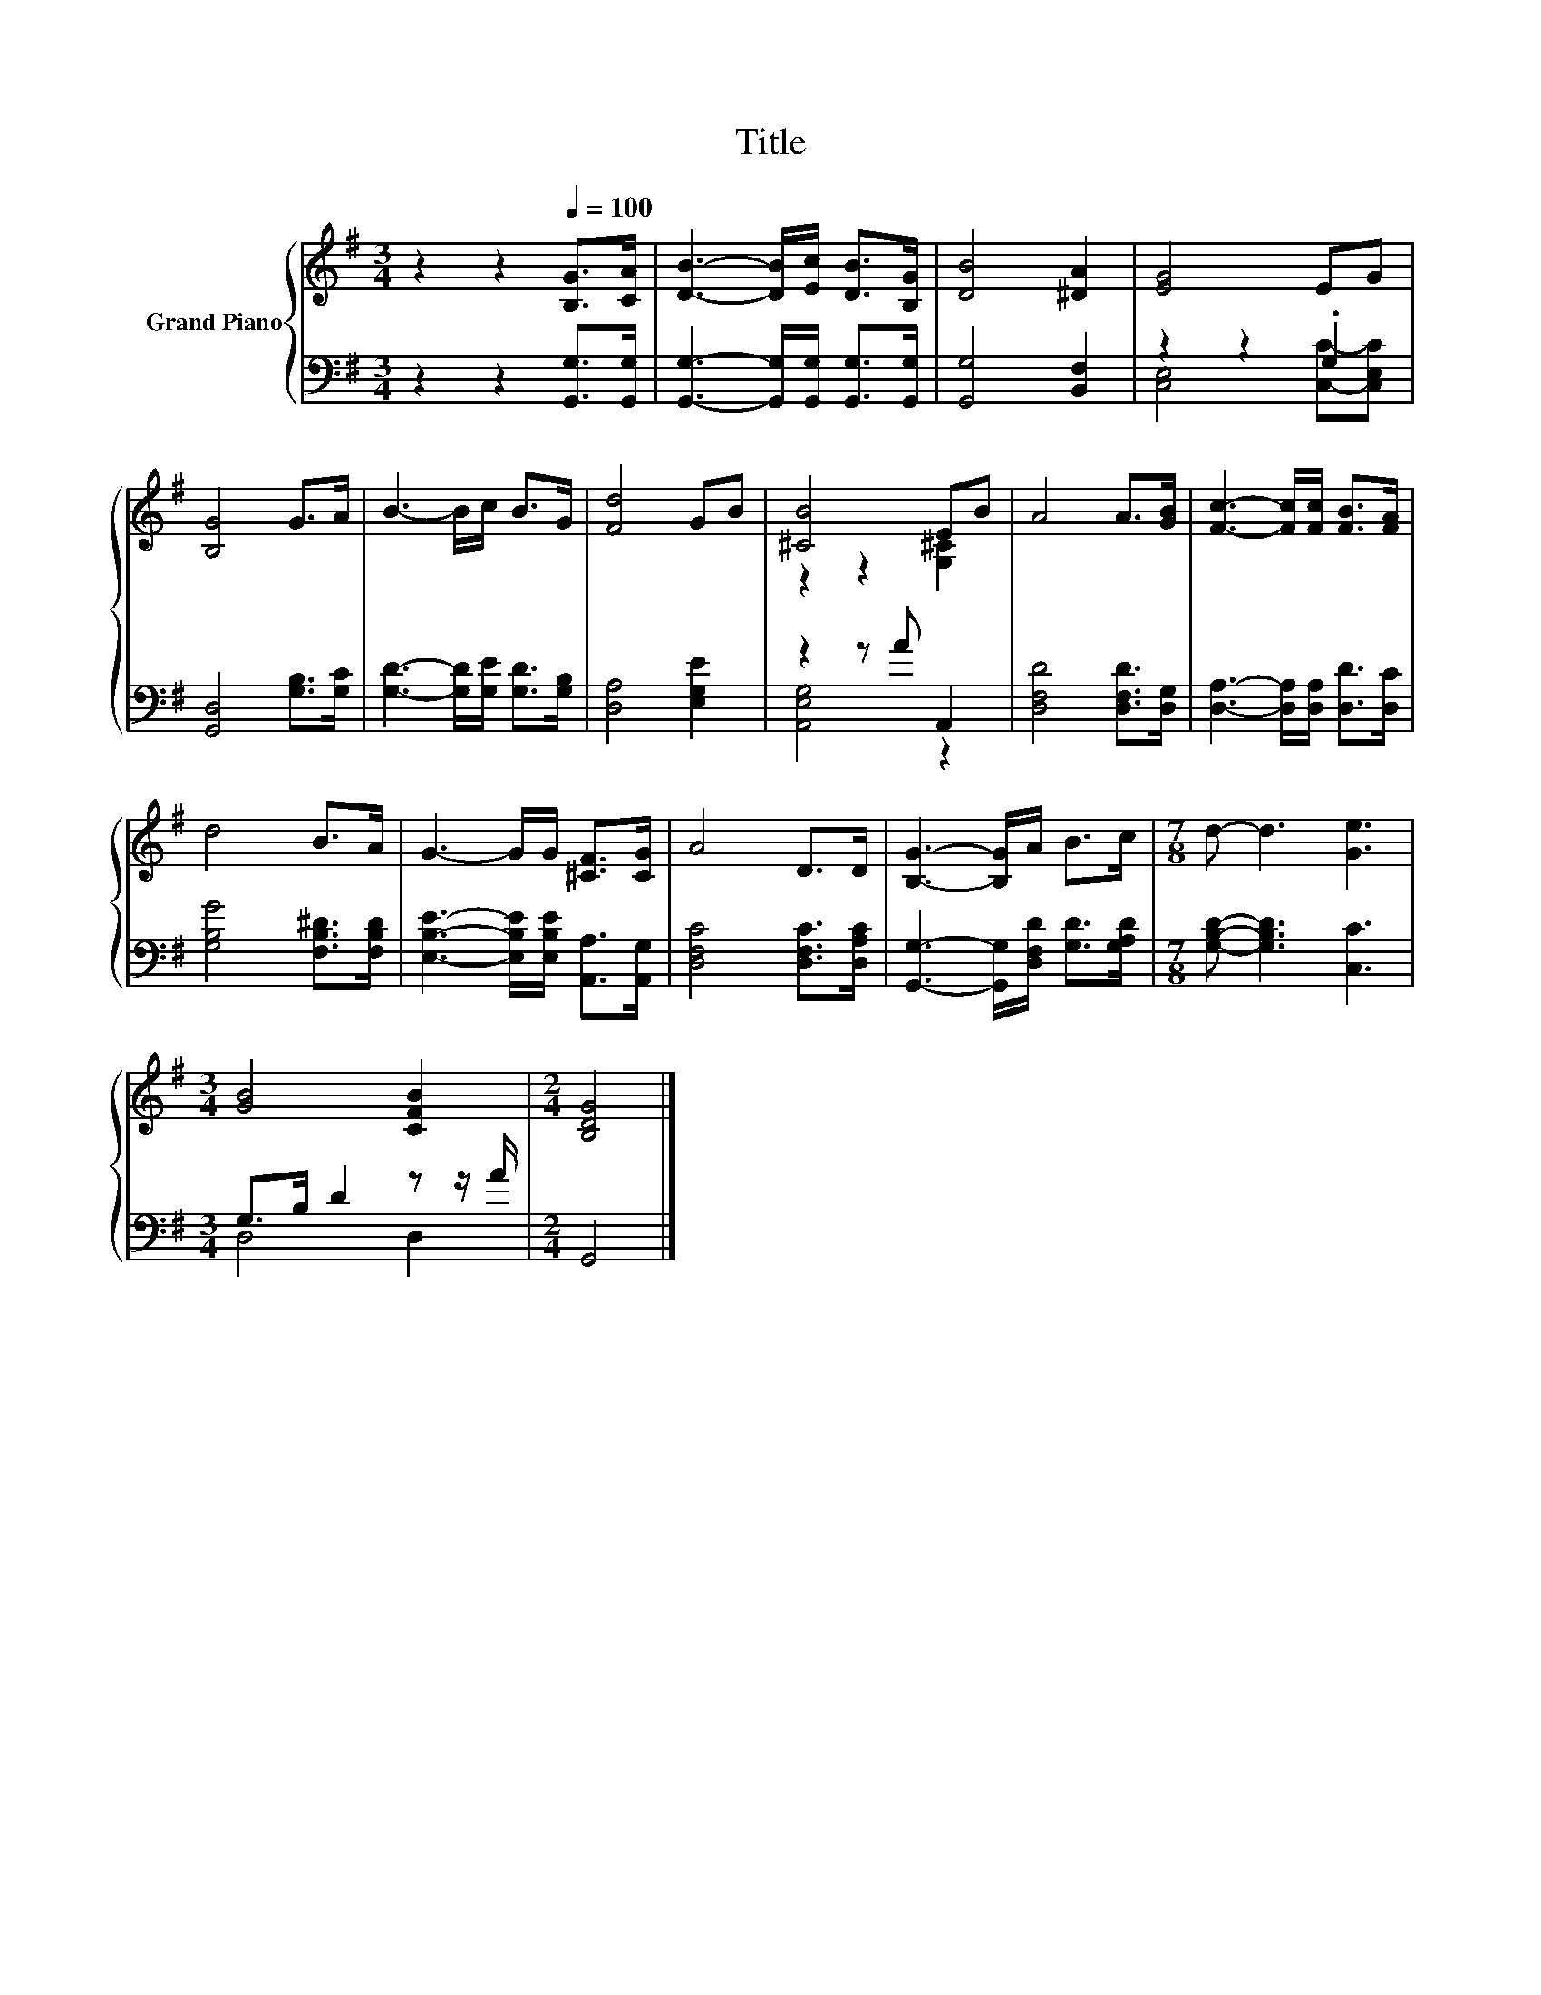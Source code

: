 X:1
T:Title
%%score { ( 1 4 ) | ( 2 3 ) }
L:1/8
M:3/4
K:G
V:1 treble nm="Grand Piano"
V:4 treble 
V:2 bass 
V:3 bass 
V:1
 z2 z2[Q:1/4=100] [B,G]>[CA] | [DB]3- [DB]/[Ec]/ [DB]>[B,G] | [DB]4 [^DA]2 | [EG]4 EG | %4
 [B,G]4 G>A | B3- B/c/ B>G | [Fd]4 GB | [^CB]4 EB | A4 A>[GB] | [Fc]3- [Fc]/[Fc]/ [FB]>[FA] | %10
 d4 B>A | G3- G/G/ [^CF]>[CG] | A4 D>D | [B,G]3- [B,G]/A/ B>c |[M:7/8] d- d3 [Ge]3 | %15
[M:3/4] [GB]4 [CFB]2 |[M:2/4] [B,DG]4 |] %17
V:2
 z2 z2 [G,,G,]>[G,,G,] | [G,,G,]3- [G,,G,]/[G,,G,]/ [G,,G,]>[G,,G,] | [G,,G,]4 [B,,F,]2 | %3
 z2 z2 .G,2 | [G,,D,]4 [G,B,]>[G,C] | [G,D]3- [G,D]/[G,E]/ [G,D]>[G,B,] | [D,A,]4 [E,G,E]2 | %7
 z2 z A A,,2 | [D,F,D]4 [D,F,D]>[D,G,] | [D,A,]3- [D,A,]/[D,A,]/ [D,D]>[D,C] | %10
 [G,B,G]4 [F,B,^D]>[F,B,D] | [E,B,E]3- [E,B,E]/[E,B,E]/ [A,,A,]>[A,,G,] | %12
 [D,F,C]4 [D,F,C]>[D,A,C] | [G,,G,]3- [G,,G,]/[D,F,D]/ [G,D]>[G,A,D] | %14
[M:7/8] [G,B,D]- [G,B,D]3 [C,C]3 |[M:3/4] G,>B, D2 z z/ A/ |[M:2/4] G,,4 |] %17
V:3
 x6 | x6 | x6 | [C,E,]4 [C,C]-[C,E,C] | x6 | x6 | x6 | [A,,E,G,]4 z2 | x6 | x6 | x6 | x6 | x6 | %13
 x6 |[M:7/8] x7 |[M:3/4] D,4 D,2 |[M:2/4] x4 |] %17
V:4
 x6 | x6 | x6 | x6 | x6 | x6 | x6 | z2 z2 [G,^C]2 | x6 | x6 | x6 | x6 | x6 | x6 |[M:7/8] x7 | %15
[M:3/4] x6 |[M:2/4] x4 |] %17

